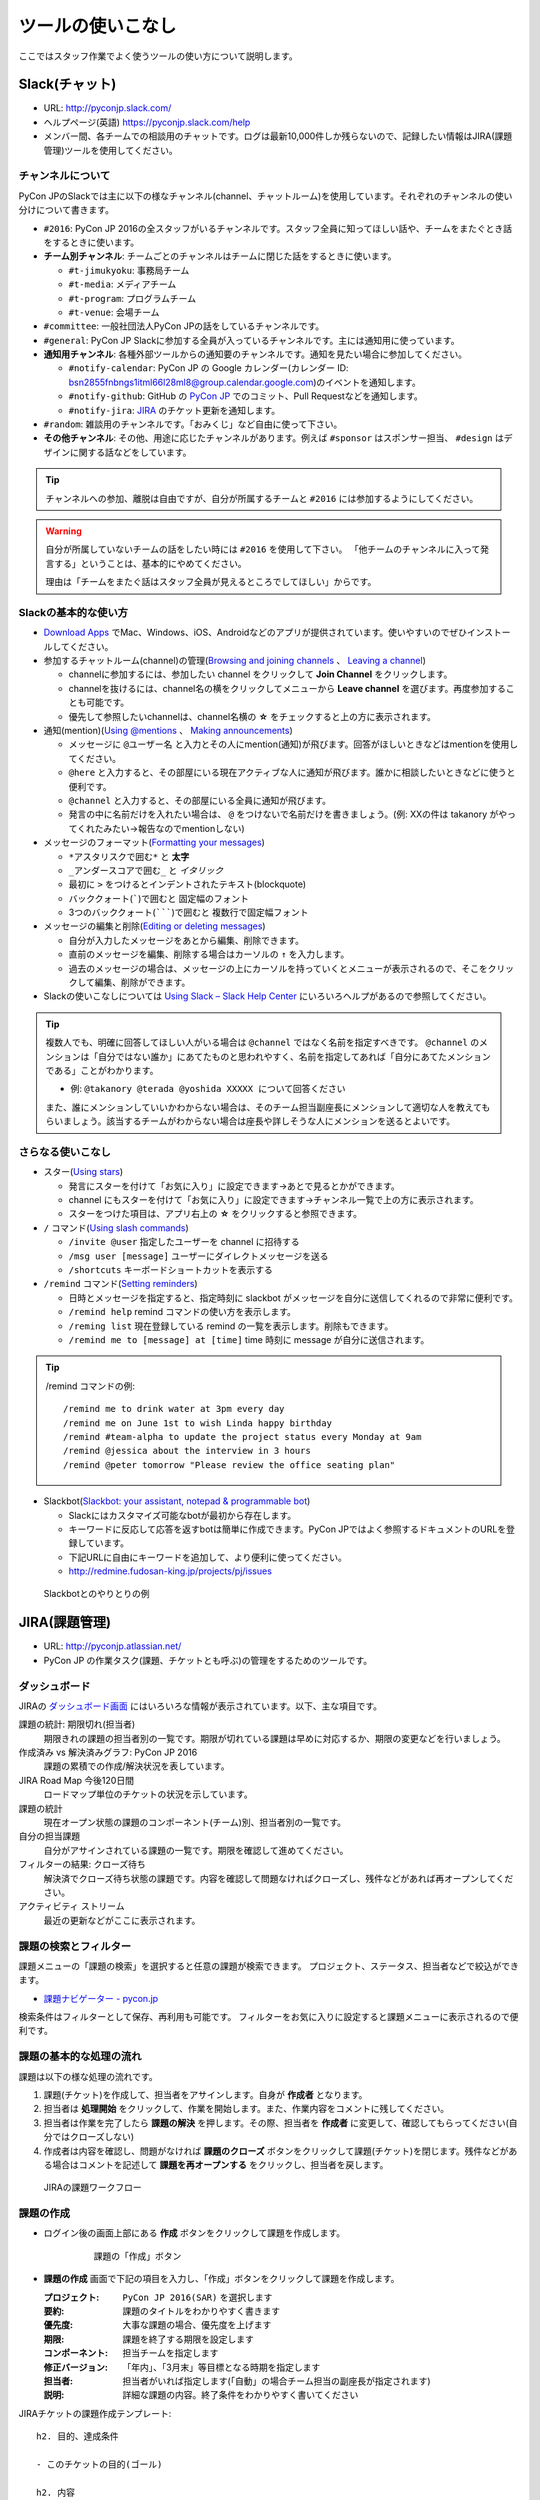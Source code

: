 .. _tool-tips:

====================
 ツールの使いこなし
====================

ここではスタッフ作業でよく使うツールの使い方について説明します。

.. index:: slack
           
Slack(チャット)
===============
- URL: http://pyconjp.slack.com/
- ヘルプページ(英語) https://pyconjp.slack.com/help
- メンバー間、各チームでの相談用のチャットです。ログは最新10,000件しか残らないので、記録したい情報はJIRA(課題管理)ツールを使用してください。

チャンネルについて
------------------
PyCon JPのSlackでは主に以下の様なチャンネル(channel、チャットルーム)を使用しています。それぞれのチャンネルの使い分けについて書きます。

- ``#2016``: PyCon JP 2016の全スタッフがいるチャンネルです。スタッフ全員に知ってほしい話や、チームをまたぐとき話をするときに使います。
- **チーム別チャンネル**: チームごとのチャンネルはチームに閉じた話をするときに使います。

  - ``#t-jimukyoku``: 事務局チーム
  - ``#t-media``: メディアチーム
  - ``#t-program``: プログラムチーム
  - ``#t-venue``: 会場チーム

- ``#committee``: 一般社団法人PyCon JPの話をしているチャンネルです。
- ``#general``: PyCon JP Slackに参加する全員が入っているチャンネルです。主には通知用に使っています。
- **通知用チャンネル**: 各種外部ツールからの通知要のチャンネルです。通知を見たい場合に参加してください。

  - ``#notify-calendar``: PyCon JP の Google カレンダー(カレンダー ID: bsn2855fnbngs1itml66l28ml8@group.calendar.google.com)のイベントを通知します。
  - ``#notify-github``: GitHub の `PyCon JP <https://github.com/pyconjp/>`_ でのコミット、Pull Requestなどを通知します。
  - ``#notify-jira``: `JIRA <http://pyconjp.atlassian.net/>`_ のチケット更新を通知します。
- ``#random``: 雑談用のチャンネルです。「おみくじ」など自由に使って下さい。
- **その他チャンネル**: その他、用途に応じたチャンネルがあります。例えば ``#sponsor`` はスポンサー担当、 ``#design`` はデザインに関する話などをしています。

.. tip::

   チャンネルへの参加、離脱は自由ですが、自分が所属するチームと ``#2016`` には参加するようにしてください。

.. warning::

   自分が所属していないチームの話をしたい時には ``#2016`` を使用して下さい。
   「他チームのチャンネルに入って発言する」ということは、基本的にやめてください。

   理由は「チームをまたぐ話はスタッフ全員が見えるところでしてほしい」からです。

Slackの基本的な使い方
---------------------
- `Download Apps <https://slack.com/downloads>`_ でMac、Windows、iOS、Androidなどのアプリが提供されています。使いやすいのでぜひインストールしてください。
- 参加するチャットルーム(channel)の管理(`Browsing and joining channels <https://get.slack.help/hc/en-us/articles/205239967-Browsing-and-joining-channels>`_ 、 `Leaving a channel <https://get.slack.help/hc/en-us/articles/201375146-Leaving-a-channel>`_)

  - channelに参加するには、参加したい channel をクリックして **Join Channel** をクリックします。
  - channelを抜けるには、channel名の横をクリックしてメニューから **Leave channel** を選びます。再度参加することも可能です。
  - 優先して参照したいchannelは、channel名横の **☆** をチェックすると上の方に表示されます。

- 通知(mention)(`Using @mentions <https://get.slack.help/hc/en-us/articles/205240127-Using-mentions>`_ 、 `Making announcements <https://get.slack.help/hc/en-us/articles/202009646-Making-announcements>`_)

  - メッセージに ``@ユーザー名`` と入力とその人にmention(通知)が飛びます。回答がほしいときなどはmentionを使用してください。
  - ``@here`` と入力すると、その部屋にいる現在アクティブな人に通知が飛びます。誰かに相談したいときなどに使うと便利です。
  - ``@channel`` と入力すると、その部屋にいる全員に通知が飛びます。
  - 発言の中に名前だけを入れたい場合は、 ``@`` をつけないで名前だけを書きましょう。(例: XXの件は takanory がやってくれたみたい→報告なのでmentionしない)

- メッセージのフォーマット(`Formatting your messages <https://get.slack.help/hc/en-us/articles/202288908-Formatting-your-messages>`_)

  - ``*アスタリスクで囲む*`` と **太字**
  - ``_アンダースコアで囲む_`` と *イタリック*
  - 最初に ``>`` をつけるとインデントされたテキスト(blockquote)
  - バッククォート(`````)で囲むと ``固定幅のフォント``
  - 3つのバッククォート(```````)で囲むと ``複数行で固定幅フォント``

- メッセージの編集と削除(`Editing or deleting messages <https://get.slack.help/hc/en-us/articles/202395258-Editing-or-deleting-messages>`_)

  - 自分が入力したメッセージをあとから編集、削除できます。
  - 直前のメッセージを編集、削除する場合はカーソルの ``↑`` を入力します。
  - 過去のメッセージの場合は、メッセージの上にカーソルを持っていくとメニューが表示されるので、そこをクリックして編集、削除ができます。

- Slackの使いこなしについては `Using Slack – Slack Help Center <https://get.slack.help/hc/en-us/categories/200111606-Using-Slack>`_ にいろいろヘルプがあるので参照してください。

.. tip::

   複数人でも、明確に回答してほしい人がいる場合は ``@channel`` ではなく名前を指定すべきです。 ``@channel`` のメンションは「自分ではない誰か」にあてたものと思われやすく、名前を指定してあれば「自分にあてたメンションである」ことがわかります。

   - 例: ``@takanory @terada @yoshida XXXXX について回答ください``

   また、誰にメンションしていいかわからない場合は、そのチーム担当副座長にメンションして適切な人を教えてもらいましょう。該当するチームがわからない場合は座長や詳しそうな人にメンションを送るとよいです。
   
さらなる使いこなし
------------------
- スター(`Using stars <https://get.slack.help/hc/en-us/articles/201331016-Using-stars>`_)

  - 発言にスターを付けて「お気に入り」に設定できます→あとで見るとかができます。
  - channel にもスターを付けて「お気に入り」に設定できます→チャンネル一覧で上の方に表示されます。
  - スターをつけた項目は、アプリ右上の **☆** をクリックすると参照できます。

- ``/`` コマンド(`Using slash commands <https://get.slack.help/hc/en-us/articles/201259356-Slash-Commands>`_)

  - ``/invite @user`` 指定したユーザーを channel に招待する
  - ``/msg user [message]`` ユーザーにダイレクトメッセージを送る
  - ``/shortcuts`` キーボードショートカットを表示する

- ``/remind`` コマンド(`Setting reminders <https://get.slack.help/hc/en-us/articles/208423427-Setting-reminders>`_)

  - 日時とメッセージを指定すると、指定時刻に slackbot がメッセージを自分に送信してくれるので非常に便利です。
  - ``/remind help`` remind コマンドの使い方を表示します。
  - ``/reming list`` 現在登録している remind の一覧を表示します。削除もできます。
  - ``/remind me to [message] at [time]`` time 時刻に message が自分に送信されます。

.. tip::

   /remind コマンドの例::
   
     /remind me to drink water at 3pm every day
     /remind me on June 1st to wish Linda happy birthday
     /remind #team-alpha to update the project status every Monday at 9am
     /remind @jessica about the interview in 3 hours
     /remind @peter tomorrow "Please review the office seating plan"

- Slackbot(`Slackbot: your assistant, notepad & programmable bot <https://get.slack.help/hc/en-us/articles/202026038-Slackbot-your-assistant-notepad-programmable-bot>`_)

  - Slackにはカスタマイズ可能なbotが最初から存在します。
  - キーワードに反応して応答を返すbotは簡単に作成できます。PyCon JPではよく参照するドキュメントのURLを登録しています。
  - 下記URLに自由にキーワードを追加して、より便利に使ってください。
  - http://redmine.fudosan-king.jp/projects/pj/issues
    
.. figure:: images/slackbot.png
   :alt: Slackbotとのやりとりの例
   :width: 500

   Slackbotとのやりとりの例

.. index:: JIRA
   
JIRA(課題管理)
==============
- URL: http://pyconjp.atlassian.net/
- PyCon JP の作業タスク(課題、チケットとも呼ぶ)の管理をするためのツールです。

ダッシュボード
--------------
JIRAの `ダッシュボード画面 <https://pyconjp.atlassian.net/secure/Dashboard.jspa>`_ にはいろいろな情報が表示されています。以下、主な項目です。

課題の統計: 期限切れ(担当者)
  期限きれの課題の担当者別の一覧です。期限が切れている課題は早めに対応するか、期限の変更などを行いましょう。
作成済み vs 解決済みグラフ: PyCon JP 2016
  課題の累積での作成/解決状況を表しています。
JIRA Road Map 今後120日間
  ロードマップ単位のチケットの状況を示しています。
課題の統計
  現在オープン状態の課題のコンポーネント(チーム)別、担当者別の一覧です。
自分の担当課題
  自分がアサインされている課題の一覧です。期限を確認して進めてください。
フィルターの結果: クローズ待ち
  解決済でクローズ待ち状態の課題です。内容を確認して問題なければクローズし、残件などがあれば再オープンしてください。
アクティビティ ストリーム
  最近の更新などがここに表示されます。

課題の検索とフィルター
----------------------
課題メニューの「課題の検索」を選択すると任意の課題が検索できます。
プロジェクト、ステータス、担当者などで絞込ができます。

- `課題ナビゲーター - pycon.jp <https://pyconjp.atlassian.net/issues/?jql=>`_

検索条件はフィルターとして保存、再利用も可能です。
フィルターをお気に入りに設定すると課題メニューに表示されるので便利です。

課題の基本的な処理の流れ
------------------------
課題は以下の様な処理の流れです。

1. 課題(チケット)を作成して、担当者をアサインします。自身が **作成者** となります。
2. 担当者は **処理開始** をクリックして、作業を開始します。また、作業内容をコメントに残してください。
3. 担当者は作業を完了したら **課題の解決** を押します。その際、担当者を **作成者** に変更して、確認してもらってください(自分ではクローズしない)
4. 作成者は内容を確認し、問題がなければ **課題のクローズ** ボタンをクリックして課題(チケット)を閉じます。残件などがある場合はコメントを記述して **課題を再オープンする** をクリックし、担当者を戻します。

.. figure:: images/jira-workflow.png
   :alt: JIRAの課題ワークフロー
   :width: 600

   JIRAの課題ワークフロー

.. _create-issue:

課題の作成
----------
- ログイン後の画面上部にある **作成** ボタンをクリックして課題を作成します。

   .. figure:: images/jira3.png
      :alt: 課題の「作成」ボタン
      :width: 600

      課題の「作成」ボタン

- **課題の作成** 画面で下記の項目を入力し、「作成」ボタンをクリックして課題を作成します。

  :プロジェクト: ``PyCon JP 2016(SAR)`` を選択します
  :要約: 課題のタイトルをわかりやすく書きます
  :優先度: 大事な課題の場合、優先度を上げます
  :期限: 課題を終了する期限を設定します
  :コンポーネント: 担当チームを指定します
  :修正バージョン: 「年内」、「3月末」等目標となる時期を指定します
  :担当者: 担当者がいれば指定します(「自動」の場合チーム担当の副座長が指定されます)
  :説明: 詳細な課題の内容。終了条件をわかりやすく書いてください

.. _issue-template:

JIRAチケットの課題作成テンプレート::

   h2. 目的、達成条件

   - このチケットの目的(ゴール)

   h2. 内容

   - やってほしいことを
   - 箇条書きなどで書く
   - 着手したら *処理開始* をクリックし、作業内容をコメントに残す
   - 作業を完了したら課題解決して担当者を *作成者* に変更

ここで気をつけてほしいことは、「説明」の欄に「なにをするか」ではなくて **作業の目的はなにか** 、 **目的を満たすゴール** を明確に書くということです。

「なにをするか」だけが書かれたチケットは、他の人がチケットを受け取った時に「どこまで実施すれば完了か」がわからず、必要以上の労力を使うことがよくあります。

また、人は忘れる生き物なので、自分が作成したチケットでも目的やゴールを忘れます。
そうならないために、チケットの目的とゴールを明確にしてください。

上記のように「目的」と「内容」を分けて書くのがおすすめです。

.. _edit-issue:

課題の編集
----------
タスクを進める場合には、主に以下の様な操作を行います。

- **処理開始** ボタンをクリックして、課題に着手します
- **コメント** を記入して状況を記入します
- **割り当て** ボタンをクリックして担当者を変更します
- **課題の解決** ボタンをクリックして、課題を解決状態にします。その際は担当者を報告者と同じ人にしてください(報告者に確認して課題をクローズしてもらうため)
- **その他** メニューから「リンク」を選ぶと、関連する課題とのリンクが貼れます。他に「ファイル添付」や「サブタスクの作成」などもできます

なお、優先度、修正バージョン、コンポーネント、ラベル、期限などもクリックして編集が可能です(マウスオーバーすると鉛筆アイコンが表示されます)。

課題の検索
----------
画面上部にある **課題** メニューをクリックすると課題を検索できます。
以下のような検索フィルターも用意してあります。

- `[1.事務局チーム] 課題ナビゲーター - pycon.jp <https://pyconjp.atlassian.net/issues/?filter=10301>`_
- `[2.会場チーム] 課題ナビゲーター - pycon.jp <https://pyconjp.atlassian.net/issues/?filter=10302>`_
- `[3.プログラムチーム] 課題ナビゲーター - pycon.jp <https://pyconjp.atlassian.net/issues/?filter=10300>`_
- `[4.メディアチーム] 課題ナビゲーター - pycon.jp <https://pyconjp.atlassian.net/issues/?filter=10303>`_

フィルターを表示した状態で、フィルター名横の ``☆`` をクリックすると、フィルターがお気に入りに入り「課題メニュー」から選択できるようになります。

詳細なチケット処理の流れ(画面イメージつき)
------------------------------------------

1. 自分の担当課題(チケット)を見る

   - JIRA(https://pyconjp.atlassian.net/)のトップページにアクセスし、自分の担当課題を見ます
   - メニューバーの課題の検索からチームごとの課題や、期限切れの課題なども参照できます
   - 新規課題の作成は課題の作成ボタンを教えて下さい
   - 右上のプロファイルメニューから、パスワードなどが設定できます(アバター画像は `Gravatar <http://ja.gravatar.com/>`_ でメールアドレスに対応した画像を設定する必要があります)

   .. figure:: images/jira4.png
      :alt: JIRAダッシュボード
      :width: 600

      JIRAダッシュボード

2. 課題の作成

   - 課題の作成ダイアログが表示されるので、必要な項目を記入して作成ボタンで課題を作成します。このとき担当者にメールで「課題が作成された」ことが通知されます。

   .. figure:: images/jira5.png
      :alt: 課題の作成ダイアログ
      :width: 500

      課題の作成ダイアログ

   - 作成された課題を表示すると、例えば以下の様な表示になります。

   .. figure:: images/jira6.png
      :alt: 作成された課題
      :width: 600

      作成された課題

3. 課題の処理開始

   - 課題の担当者はステータスがオープンの課題の処理開始ボタンを押します。こうすることによって「自分はこの課題の作業を始める」という意思を表明します。

   .. figure:: images/jira7.png
      :alt: 「処理開始」ボタンをクリック
      :width: 600
              
      「処理開始」ボタンをクリック

   - ステータスは「進行中」に変わります

   .. figure:: images/jira8.png
      :alt: ステータスが「進行中」
      :width: 400

      ステータスが「進行中」


4. 課題にコメント

   - 課題に対して実施した内容をコメントとして残します。
   - コメントはこんな感じで書くと(参考: `テキスト書式の表記に関するヘルプ <https://pyconjp.atlassian.net/secure/WikiRendererHelpAction.jspa?section=texteffects>`_)

   .. figure:: images/jira9.png
      :alt: コメントを記入
      :width: 600

      コメントを記入

   - こんな表示になります

   .. figure:: images/jira10.png
      :alt: コメントの入力結果
      :width: 600

      コメントの入力結果


5. 課題を編集

   - 課題の優先度、説明、ラベル、コンポーネント等を編集できます。
   - 値の上にマウスカーソルを持って行き、クリックすると編集ができます。

   .. figure:: images/jira11.png
      :alt: 課題の項目にマウスオーバー
      :width: 600

      課題の項目にマウスオーバー

   - 優先度をクリックするとこんな感じで編集用のリストボックスが開きます。

   .. figure:: images/jira12.png
      :alt: 課題の項目を編集
      :width: 600

      課題の項目を編集

6. 他の課題へのリンク

   - 課題に関連した他の課題がある場合はリンクを設定します。
   - その他メニューのリンクを選択します。

   .. figure:: images/jira13.png
      :alt: 「リンク」メニューを選択
      :width: 600

      「リンク」メニューを選択

   - するとリンクダイアログが開くので、リンクする課題を指定します。
   - リンクの種類は通常はrelates to(関連している)を選択してください。課題が重複している場合はdupulicatesを選択します。

   .. figure:: images/jira14.png
      :alt: リンクする課題を指定
      :width: 600

      リンクする課題を指定

   - リンクを作成すると以下のように課題リンクが表示されるようになります。

   .. figure:: images/jira15.png
      :alt: 課題リンクの表示
      :width: 600

      課題リンクの表示

7. 課題のウォッチ

   - 気になる課題の更新通知を受け取りたい場合は、課題をウォッチします。
   - ピープルのこの課題のウォッチを開始するをクリックします。

   .. figure:: images/jira16.png
      :alt: 課題のウォッチャーに追加
      :width: 600

      課題のウォッチャーに追加

   - また、数字をクリックするとウォッチしている人の一覧が確認できます。
   - なお、他の人をウォッチャーに追加するには管理権限が必要です。

   .. figure:: images/jira17.png
      :alt: ウォッチャーの一覧を参照
      :width: 400

      ウォッチャーの一覧を参照

8. 担当者の変更

   - チケットの処理をする人を変更する場合には割り当てをクリックして、担当者を変更するためのダイアログを開きます。
   - 質問に回答してほしい時なども、担当者を変更するようにしてください。

   .. figure:: images/jira18.png
      :alt: 「割り当て」ボタンをクリック
      :width: 600

      「割り当て」ボタンをクリック

   - 割り当てダイアログでは担当者を指定して、コメントを書きます。
   - コメントには、担当者に実施してほしいことを具体的に書いてください。

   .. figure:: images/jira19.png
      :alt: 担当者を指定
      :width: 600

      担当者を指定

9. 課題の解決

   - チケットの内容が完了したら課題の解決をクリックして、ダイアログを開きます。

   .. figure:: images/jira20.png
      :alt: 「課題の解決」をクリック
      :width: 600

      「課題の解決」をクリック


   - 課題の解決ダイアログでは解決状況(基本は修正済み)を選択し、担当者を報告者に変更して状況についてのコメントを記入してください。

   .. figure:: images/jira21.png
      :alt: 「課題の解決」ダイアログ
      :width: 600

      「課題の解決」ダイアログ

10. 課題のクローズ

    - 課題の作成者は、解決された内容が問題なければ課題のクローズをクリックして、ダイアログを表示します。
    - もし問題がある場合は、その右の課題を再オープンするをクリックして、元の担当者に差し戻します。

    .. figure:: images/jira22.png
       :alt: 「課題のクローズ」をクリック
       :width: 600

       「課題のクローズ」をクリック

    - 課題のクローズダイアログではコメントを書いて課題を閉じます。

    .. figure:: images/jira23.png
       :alt: 「課題のクローズ」にコメントを記入
       :width: 600

       「課題のクローズ」にコメントを記入

    - 課題のステータスがクローズになって終了です。
     
    .. figure:: images/jira24.png
       :alt: 課題のステータスが「クローズ」
       :width: 600

       課題のステータスが「クローズ」

.. index:: Googleドライブ
           
Googleドライブ(ファイル共有)
============================
- URL: https://drive.google.com/
- チーム内でのファイル共有にはGoogleドライブを使用しています。

基本的な使い方
--------------
共有
~~~~
- PyCon JP フォルダ以下は全 PyCon JP スタッフに共有されています。
- 新規にドキュメントやスプレッドシートを作成する場合は、任意のフォルダ以下に配置するようにしてください。(例: PyCon JP/2016/1.事務局)
- フォルダに配置したドキュメントなどは、自動的に PyCon JP スタッフに共有されるため、個別に共有設定などをしなくていいので便利です。

移動
~~~~
- ドキュメントなどを任意のフォルダに移動するには、ドキュメントの上で右クリックして「移動」を選ぶか、ドラッグ&ドロップで移動します。

Google ドキュメント
-------------------
- 議事録には Google ドキュメントを使用すると便利です。
- あらかじめ議事録の議題(アジェンダ)のみを書いておいたドキュメントを用意し、事前にコメントをもらうと、効率的に会議が進められます(参加できない人もコメントできる)。
- また、Googleドキュメントは複数人で同時に編集ができるので、発言したいことがある場合は先に記入しておくとスムーズに会議が進んだりします。
- 会議が終わった瞬間に議事録ができあがっているので、効率的です。

.. note::
   
   さらにTODO項目に関してJIRAチケット作成まで終わっていると、よりよいです。

Google スプレッドシート
-----------------------
- 一覧表のようなものやアンケートにはスプレッドシートを使用すると便利です。
- スプレッドシートを見やすくするために、フィルタや条件付き書式なども使うとより便利になります。
- また、投票を募るような場合にはスプレッドシートと Google フォームを組み合わせるとさらに便利になります。

.. tip::
   
   `Apps Script <https://developers.google.com/apps-script/>`_ を使用すると、スプレッドシートをデータベースみたいに使って、いろいろと便利なことができます。

   PyCon JP 2016 ではスプレッドシートとApps Scriptの組み合わせで、Slackに通知する機能や、Twitter/Facebookに告知する機能を提供しています。

   - 参考: :doc:`/appendix/templates`

.. index:: Googleハングアウト, ハングアウト

Googleハングアウト(ビデオ会議)
==============================
- URL: https://hangouts.google.com/
- リモートでの音声ミーティングにはGoogleハングアウトを主に使用しています。
- 他の手段としてSkype、SlackのCall機能などがありますが、以下の理由で最近はハングアウトの利用が増えているようです。

  - Skype のように事前にアカウントの共有が不要
  - 複数人で会話できる(Slack Callは無料プランだと1対1のみ)

ハングアウトをはじめる
----------------------
1. 最初に、Googleハングアウト(https://hangouts.google.com/)の画面をChromeで開き、 **ビデオハングアウト** をクリックします。

   .. figure:: images/hangouts1.png
      :alt: Googleハングアウト
      :width: 500

      Googleハングアウト

2. 次に適当な名前を入力して、 **→** をクリックしてハングアウトを開始します。

   .. figure:: images/hangouts2.png
      :alt: ハングアウト名を入力
      :width: 500

      ハングアウト名を入力

3. 画面中央にハングアウトのパーマリンクが表示されるので、このURLをSlackなどで共有します。また、画面左側のメニューに「画面共有」があるので、リモートの人と同じ画面を見ながら会議を進める場合には便利なので活用してください。

   .. figure:: images/hangouts3.png
      :alt: リンクを共有
      :width: 500

      リンクを共有

.. index:: Git, GitHub

Git/GitHub
==========
PyCon JPではこのマニュアルや開発しているソースコードのバージョン管理に `GitHub <https://github.com/>`_ を使用しています。
普段、開発などを行わない人向けに、基本的な使い方を書きます。

PyCon JP では https://github.com/pyconjp/ という Organization でコードを管理しています。この Organization は PyCon JP スタッフだ誰でもリポジトリの追加、書き込みが可能です。

GitHubを使う目的
----------------
Git/GitHubを使う目的は、ドキュメントやプログラム開発の効率化のためです。
なにか失敗したときに元に戻したり、複数の人が協力してコードを書いたりするのが便利です。

ツールの紹介
------------
Git はコマンドラインで実行できますが、GUIのツールを使ったほうが最初は楽です。
GitHubに対応したツールは以下のものがあります。

- `SourceTree <https://www.sourcetreeapp.com/>`_
- `GitHub Desktop <https://desktop.github.com/>`_
  
基本的な処理の流れ
------------------
基本的な処理の流れは以下の様な手順です。

- 軽めの変更で直接コミットする場合

  1. JIRA課題を作成します
  2. リポジトリをクローンします
  3. コードやドキュメントを書いてcommitします。commitメッセージにはJIRA課題のID(SAR-XXX等)を入れます
  4. 完了したらJIRAの課題をクローズします

- 大きめの変更でレビューをしてほしい場合
  
  1. JIRA課題を作成します
  2. リポジトリをクローンします
  3. ブランチを作成します。ブランチ名にはJIRA課題のID(SAR-XXX等)を含めます
  4. コードやドキュメントを書いてcommitします。commitメッセージにはJIRA課題のID(SAR-XXX等)を入れます
  5. Pull Requstを作成します
  6. JIRA課題を「解決」し担当者を変更して、レビュー依頼をします
  7. レビュワーはレビューしてOKだったらマージします
  8. JIRA課題をクローズします

詳細な処理の流れ
----------------
上記の処理の流れでレビューありのパターンを詳細に説明します。

.. note::

   画面例は SourceTree です

1. JIRA課題を作成
~~~~~~~~~~~~~~~~~
- 変更の対象となるJIRAの課題を作成します。
- 詳細な手順は :ref:`create-issue` を参照してください。

2. リポジトリをクローン
~~~~~~~~~~~~~~~~~~~~~~~
ｰ SourceTree などを立ち上げて、リポジトリをクローンします。
- リポジトリのURLが github のページにあるので、その URL を指定してクローンします。
   
3. ブランチを作成
~~~~~~~~~~~~~~~~~
- **Branch** をクリック
- **New Branch** にブランチ名を入力して **Create Branch** をクリック

  - ブランチ名にはチケット番号を入れます

.. figure:: images/sourcetree1.png
   :alt: ブランチを作成
   :width: 500

   ブランチを作成

4. コードをコミット
~~~~~~~~~~~~~~~~~~~
- 左上の **Commit** をクリック
- コミットメッセージを入力して **Commit** をクリック

  - コミットメッセージにチケット番号を入れます
  - 左下のチェックボックスをクリックすると、Commit と同時にサーバーに Push します

5. Pull Requstを作成
~~~~~~~~~~~~~~~~~~~~
- 編集が完了したら、レビュー依頼するために Pull Request を作成します
- github のリポジトリのページを開いて、自分が作成したブランチを default にマージするための Pull Request を作成します

  - 下記の画面の場合は **Compare & pull request** をクリックします

- 次の画面で Create pull request を作成します

.. figure:: images/github8.png
   :alt: Pull Requestを作成
   :width: 500

   Pull Requestを作成

6. JIRA課題でレビュー依頼
~~~~~~~~~~~~~~~~~~~~~~~~~
- JIRA課題を編集し、担当者をレビュワーに変更してレビューを依頼をします

  - チケットのコメントに Pull request の URL を記入してください
- 編集方法は :ref:`edit-issue` を参照してください

7. レビューしてマージ
~~~~~~~~~~~~~~~~~~~~~
- レビュワーは内容が問題なければ、Pull request 上で **Merge pull request** をクリックしてマージします

.. figure:: images/github9.png
   :alt: Pull Requestをマージ
   :width: 500

   Pull Requestをマージ

8. JIRA課題をクローズ
~~~~~~~~~~~~~~~~~~~~~
- レビュワーは課題をクローズして終了です。
